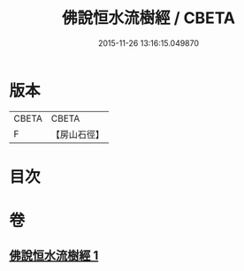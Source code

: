 #+TITLE: 佛說恒水流樹經 / CBETA
#+DATE: 2015-11-26 13:16:15.049870
* 版本
 |     CBETA|CBETA   |
 |         F|【房山石徑】  |

* 目次
* 卷
** [[file:KR6a0125_001.txt][佛說恒水流樹經 1]]
